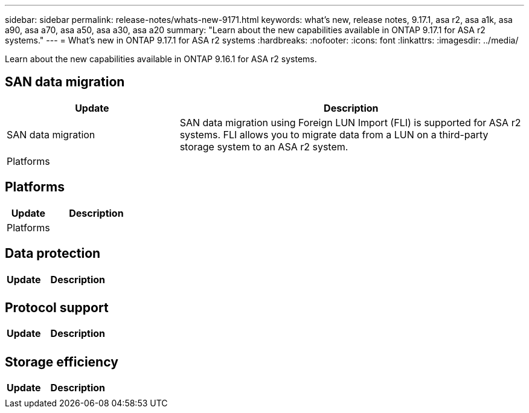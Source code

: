 ---
sidebar: sidebar
permalink: release-notes/whats-new-9171.html
keywords: what's new, release notes, 9.17.1, asa r2, asa a1k, asa a90, asa a70, asa a50, asa a30, asa a20
summary:  "Learn about the new capabilities available in ONTAP 9.17.1 for ASA r2 systems."
---
= What's new in ONTAP 9.17.1 for ASA r2 systems
:hardbreaks:
:nofooter:
:icons: font
:linkattrs:
:imagesdir: ../media/

[.lead]
Learn about the new capabilities available in ONTAP 9.16.1 for ASA r2 systems.

== SAN data migration

[cols="2,4" options="header"]
|===
// header row
| Update
| Description

| SAN data migration
| SAN data migration using Foreign LUN Import (FLI) is supported for ASA r2 systems.  FLI allows you to migrate data from a LUN on a third-party storage system to an ASA r2 system.  


// first body row
| Platforms
a| 

// table end
|===

== Platforms

[cols="2,4" options="header"]
|===
// header row
| Update
| Description


// first body row
| Platforms
a| 

// table end
|===

== Data protection
[cols="2,4" options="header"]
|===
// header row
| Update
| Description

| 
|


|===

== Protocol support
[cols="2,4" options="header"]
|===
// header row
| Update
| Description

| 
|

|===

== Storage efficiency

[cols="2,4" options="header"]
|===
// header row
| Update
| Description

| 
| 
 
// table end
|===

// 2025 July 24, ONTAPDOC-2697
// 2025 June 04, ONTAPDOC-2994
// 2025 Feb 28, ONTAPDOC 2260
// 2025 Jan 31, ONTAPPM-103027
// 2025 Jan 24, ONTAPDOC 2259
// 2024 Sept 16, Git Issue 2
// 2024 Sept 23, ONTAPDOC 1921